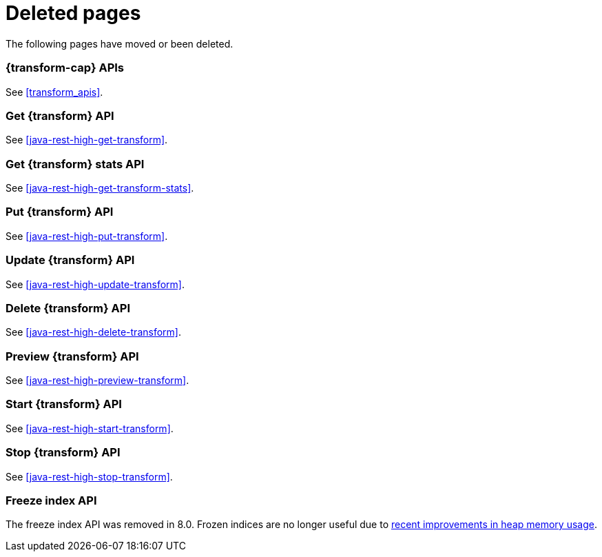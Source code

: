 ["appendix",role="exclude",id="redirects"]
= Deleted pages

The following pages have moved or been deleted.

[role="exclude",id="_data_frame_transform_apis"]
=== {transform-cap} APIs

See <<transform_apis>>.

[role="exclude",id="java-rest-high-dataframe-get-data-frame-transform"]
=== Get {transform} API

See <<java-rest-high-get-transform>>.

[role="exclude",id="java-rest-high-dataframe-get-data-frame-transform-stats"]
=== Get {transform} stats API

See <<java-rest-high-get-transform-stats>>.

[role="exclude",id="java-rest-high-dataframe-put-data-frame-transform"]
=== Put {transform} API

See <<java-rest-high-put-transform>>.

[role="exclude",id="java-rest-high-dataframe-update-data-frame-transform"]
=== Update {transform} API

See <<java-rest-high-update-transform>>.

[role="exclude",id="java-rest-high-dataframe-delete-data-frame-transform"]
=== Delete {transform} API

See <<java-rest-high-delete-transform>>.

[role="exclude",id="java-rest-high-dataframe-preview-data-frame-transform"]
=== Preview {transform} API

See <<java-rest-high-preview-transform>>.

[role="exclude",id="java-rest-high-dataframe-start-data-frame-transform"]
=== Start {transform} API

See <<java-rest-high-start-transform>>.

[role="exclude",id="java-rest-high-dataframe-stop-data-frame-transform"]
=== Stop {transform} API

See <<java-rest-high-stop-transform>>.

[role="exclude",id="java-rest-high-freeze-index"]
=== Freeze index API

The freeze index API was removed in 8.0. Frozen indices are no longer useful due
to
https://www.elastic.co/blog/significantly-decrease-your-elasticsearch-heap-memory-usage[recent
improvements in heap memory usage].
